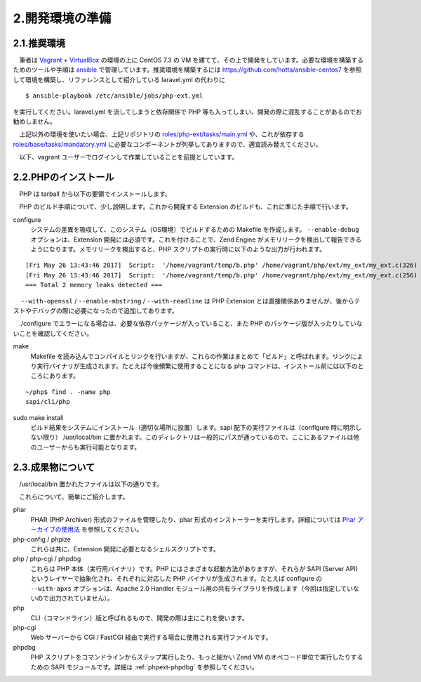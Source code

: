 ================
2.開発環境の準備
================

.. _phpext-recommendation:

2.1.推奨環境
============

　筆者は `Vagrant <http://qiita.com/ozawan/items/160728f7c6b10c73b97e>`_ + `VirtualBox <https://www.virtualbox.org/>`_ の環境の上に CentOS 7.3 の VM を建てて、その上で開発をしています。必要な環境を構築するためのツールや手順は `ansible <http://qiita.com/t_nakayama0714/items/fe55ee56d6446f67113c>`_ で管理しています。推奨環境を構築するには `https://github.com/hotta/ansible-centos7 <https://github.com/hotta/ansible-centos7>`_ を参照して環境を構築し、リファレンスとして紹介している laravel.yml の代わりに

::

  $ ansible-playbook /etc/ansible/jobs/php-ext.yml

を実行してください。laravel.yml を流してしまうと依存関係で PHP 等も入ってしまい、開発の際に混乱することがあるのでお勧めしません。

　上記以外の環境を使いたい場合、上記リポジトリの `roles/php-ext/tasks/main.yml <https://github.com/hotta/ansible-centos7/blob/master/roles/php-ext/tasks/main.yml>`_ や、これが依存する `roles/base/tasks/mandatory.yml <https://github.com/hotta/ansible-centos7/blob/master/roles/base/tasks/mandatory.yml>`_ に必要なコンポーネントが列挙してありますので、適宜読み替えてください。

　以下、vagrant ユーザーでログインして作業していることを前提としています。

2.2.PHPのインストール
=====================

　PHP は tarball から以下の要領でインストールします。

.. code-block:: bash
  :emphasize-lines: 1-6,11,15,16

    ~$ wget -O php-7.1.5.tar.bz2 http://jp2.php.net/get/php-7.1.5.tar.bz2/from/this/mirror
    ~$ tar xjf php-7.1.5.tar.bz2 
    ~$ sudo mv php-7.1.5 /usr/local/src
    ~$ ln -fs /usr/local/src/php-7.1.5 php
    ~$ cd php
    ~/php$ ./configure --enable-debug --with-openssl --enable-mbstring --readline-devel
    （中略）
    Thank you for using PHP.
    ...
    config.status: executing default commands
    ~/php$ make
    （中略）
    Build complete.
    Don\'t forget to run 'make test'.
    ~/php$ sudo make install
    ~/php$ php -v
    PHP 7.1.5 (cli) (built: Jun  7 2017 09:13:29) ( NTS DEBUG )
    Copyright (c) 1997-2017 The PHP Group
    Zend Engine v3.1.0, Copyright (c) 1998-2017 Zend Technologies

　PHP のビルド手順について、少し説明します。これから開発する Extension のビルドも、これに準じた手順で行います。

configure
  システムの差異を吸収して、このシステム（OS環境）でビルドするための Makefile を作成します。 ``--enable-debug`` オプションは、Extension 開発には必須です。これを付けることで、Zend Engine がメモリリークを検出して報告できるようになります。メモリリークを検出すると、PHP スクリプトの実行時に以下のような出力が行われます。

::

    [Fri May 26 13:43:46 2017]  Script:  '/home/vagrant/temp/b.php' /home/vagrant/php/ext/my_ext/my_ext.c(326) :  Freeing 0x00007f7dd6402fc0 (25 bytes), script=/home/vagrant/temp/b.php
    [Fri May 26 13:43:46 2017]  Script:  '/home/vagrant/temp/b.php' /home/vagrant/php/ext/my_ext/my_ext.c(256) :  Freeing 0x00007f7dd6472028 (8 bytes), script=/home/vagrant/temp/b.php
    === Total 2 memory leaks detected ===

　 ``--with-openssl`` / ``--enable-mbstring`` / ``--with-readline`` は PHP Extension とは直接関係ありませんが、後からテストやデバッグの際に必要になったので追加してあります。

　./configure でエラーになる場合は、必要な依存パッケージが入っていること、また PHP のパッケージ版が入ったりしていないことを確認してください。

make
  Makefile を読み込んでコンパイルとリンクを行いますが、これらの作業はまとめて「ビルド」と呼ばれます。リンクにより実行バイナリが生成されます。たとえば今後頻繁に使用することになる php コマンドは、インストール前には以下のところにあります。

::

    ~/php$ find . -name php
    sapi/cli/php

sudo make install
  ビルド結果をシステムにインストール（適切な場所に設置）します。sapi 配下の実行ファイルは（configure 時に明示しない限り） /usr/local/bin に置かれます。このディレクトリは一般的にパスが通っているので、ここにあるファイルは他のユーザーからも実行可能となります。


2.3.成果物について
==================

　/usr/local/bin 置かれたファイルは以下の通りです。

.. code-block:: bash
  :emphasize-lines: 1

    root:/usr/local/bin# ls -l
    total 56452
    lrwxrwxrwx 1 root root        9 Jun  7 09:32 phar -> phar.phar
    -rwxr-xr-x 1 root root    53490 Jun  7 09:32 phar.phar
    -rwxr-xr-x 1 root root 19051768 Jun  7 09:32 php
    -rwxr-xr-x 1 root root 18954640 Jun  7 09:32 php-cgi
    -rwxr-xr-x 1 root root     2245 Jun  7 09:32 php-config
    -rwxr-xr-x 1 root root 19723064 Jun  7 09:32 phpdbg
    -rwxr-xr-x 1 root root     4551 Jun  7 09:32 phpize

　これらについて、簡単にご紹介します。

phar
  PHAR (PHP Archiver) 形式のファイルを管理したり、phar 形式のインストーラーを実行します。詳細については `Phar アーカイブの使用法 <http://php.net/manual/ja/phar.using.php>`_ を参照してください。

php-config / phpize
  これらは共に、Extension 開発に必要となるシェルスクリプトです。

php / php-cgi / phpdbg
  これらは PHP 本体（実行用バイナリ）です。PHP にはさまざまな起動方法がありますが、それらが SAPI (Server API) というレイヤーで抽象化され、それぞれに対応した PHP バイナリが生成されます。たとえば configure の ``--with-apxs`` オプションは、Apache 2.0 Handler モジュール用の共有ライブラリを作成します（今回は指定していないので出力されていません）。

php
  CLI（コマンドライン）版と呼ばれるもので、開発の際は主にこれを使います。

php-cgi
  Web サーバーから CGI / FastCGI 経由で実行する場合に使用される実行ファイルです。

phpdbg
  PHP スクリプトをコマンドラインからステップ実行したり、もっと細かい Zend VM のオペコード単位で実行したりするための SAPI モジュールです。詳細は :ref:`phpext-phpdbg` を参照してください。


